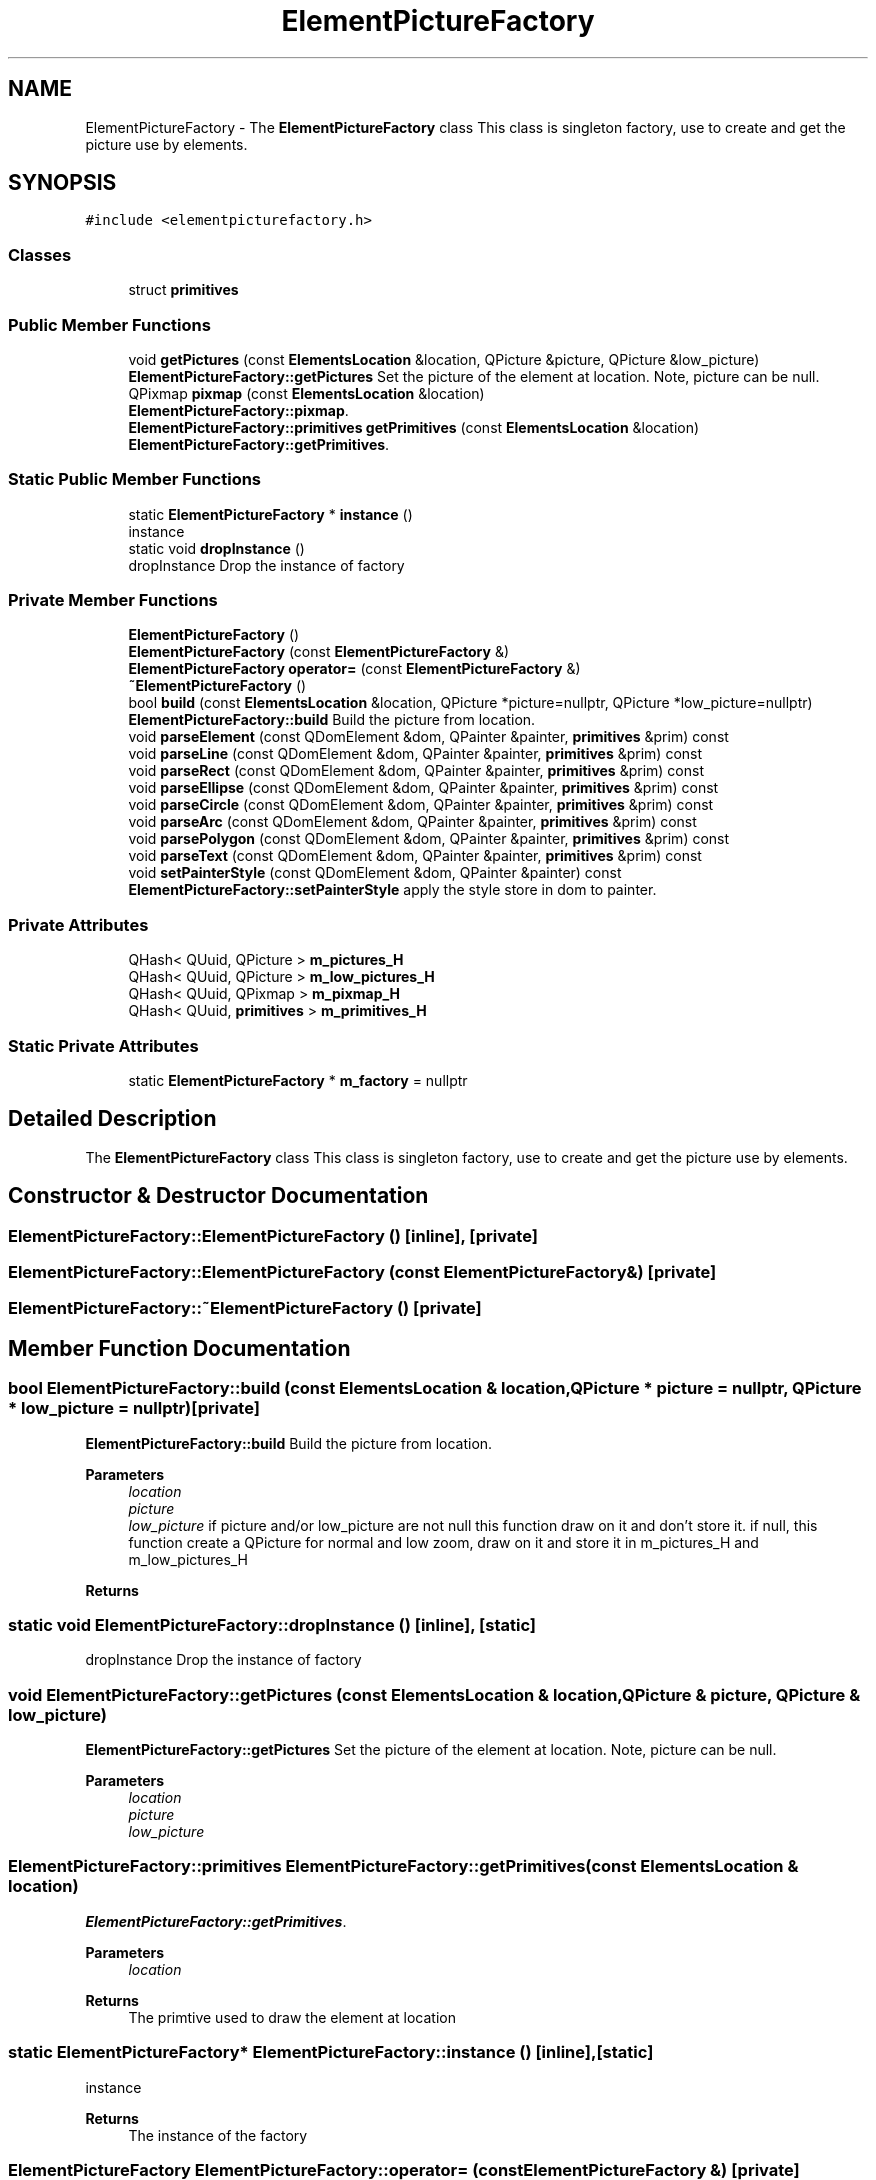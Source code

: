 .TH "ElementPictureFactory" 3 "Thu Aug 27 2020" "Version 0.8-dev" "QElectroTech" \" -*- nroff -*-
.ad l
.nh
.SH NAME
ElementPictureFactory \- The \fBElementPictureFactory\fP class This class is singleton factory, use to create and get the picture use by elements\&.  

.SH SYNOPSIS
.br
.PP
.PP
\fC#include <elementpicturefactory\&.h>\fP
.SS "Classes"

.in +1c
.ti -1c
.RI "struct \fBprimitives\fP"
.br
.in -1c
.SS "Public Member Functions"

.in +1c
.ti -1c
.RI "void \fBgetPictures\fP (const \fBElementsLocation\fP &location, QPicture &picture, QPicture &low_picture)"
.br
.RI "\fBElementPictureFactory::getPictures\fP Set the picture of the element at location\&. Note, picture can be null\&. "
.ti -1c
.RI "QPixmap \fBpixmap\fP (const \fBElementsLocation\fP &location)"
.br
.RI "\fBElementPictureFactory::pixmap\fP\&. "
.ti -1c
.RI "\fBElementPictureFactory::primitives\fP \fBgetPrimitives\fP (const \fBElementsLocation\fP &location)"
.br
.RI "\fBElementPictureFactory::getPrimitives\fP\&. "
.in -1c
.SS "Static Public Member Functions"

.in +1c
.ti -1c
.RI "static \fBElementPictureFactory\fP * \fBinstance\fP ()"
.br
.RI "instance "
.ti -1c
.RI "static void \fBdropInstance\fP ()"
.br
.RI "dropInstance Drop the instance of factory "
.in -1c
.SS "Private Member Functions"

.in +1c
.ti -1c
.RI "\fBElementPictureFactory\fP ()"
.br
.ti -1c
.RI "\fBElementPictureFactory\fP (const \fBElementPictureFactory\fP &)"
.br
.ti -1c
.RI "\fBElementPictureFactory\fP \fBoperator=\fP (const \fBElementPictureFactory\fP &)"
.br
.ti -1c
.RI "\fB~ElementPictureFactory\fP ()"
.br
.ti -1c
.RI "bool \fBbuild\fP (const \fBElementsLocation\fP &location, QPicture *picture=nullptr, QPicture *low_picture=nullptr)"
.br
.RI "\fBElementPictureFactory::build\fP Build the picture from location\&. "
.ti -1c
.RI "void \fBparseElement\fP (const QDomElement &dom, QPainter &painter, \fBprimitives\fP &prim) const"
.br
.ti -1c
.RI "void \fBparseLine\fP (const QDomElement &dom, QPainter &painter, \fBprimitives\fP &prim) const"
.br
.ti -1c
.RI "void \fBparseRect\fP (const QDomElement &dom, QPainter &painter, \fBprimitives\fP &prim) const"
.br
.ti -1c
.RI "void \fBparseEllipse\fP (const QDomElement &dom, QPainter &painter, \fBprimitives\fP &prim) const"
.br
.ti -1c
.RI "void \fBparseCircle\fP (const QDomElement &dom, QPainter &painter, \fBprimitives\fP &prim) const"
.br
.ti -1c
.RI "void \fBparseArc\fP (const QDomElement &dom, QPainter &painter, \fBprimitives\fP &prim) const"
.br
.ti -1c
.RI "void \fBparsePolygon\fP (const QDomElement &dom, QPainter &painter, \fBprimitives\fP &prim) const"
.br
.ti -1c
.RI "void \fBparseText\fP (const QDomElement &dom, QPainter &painter, \fBprimitives\fP &prim) const"
.br
.ti -1c
.RI "void \fBsetPainterStyle\fP (const QDomElement &dom, QPainter &painter) const"
.br
.RI "\fBElementPictureFactory::setPainterStyle\fP apply the style store in dom to painter\&. "
.in -1c
.SS "Private Attributes"

.in +1c
.ti -1c
.RI "QHash< QUuid, QPicture > \fBm_pictures_H\fP"
.br
.ti -1c
.RI "QHash< QUuid, QPicture > \fBm_low_pictures_H\fP"
.br
.ti -1c
.RI "QHash< QUuid, QPixmap > \fBm_pixmap_H\fP"
.br
.ti -1c
.RI "QHash< QUuid, \fBprimitives\fP > \fBm_primitives_H\fP"
.br
.in -1c
.SS "Static Private Attributes"

.in +1c
.ti -1c
.RI "static \fBElementPictureFactory\fP * \fBm_factory\fP = nullptr"
.br
.in -1c
.SH "Detailed Description"
.PP 
The \fBElementPictureFactory\fP class This class is singleton factory, use to create and get the picture use by elements\&. 
.SH "Constructor & Destructor Documentation"
.PP 
.SS "ElementPictureFactory::ElementPictureFactory ()\fC [inline]\fP, \fC [private]\fP"

.SS "ElementPictureFactory::ElementPictureFactory (const \fBElementPictureFactory\fP &)\fC [private]\fP"

.SS "ElementPictureFactory::~ElementPictureFactory ()\fC [private]\fP"

.SH "Member Function Documentation"
.PP 
.SS "bool ElementPictureFactory::build (const \fBElementsLocation\fP & location, QPicture * picture = \fCnullptr\fP, QPicture * low_picture = \fCnullptr\fP)\fC [private]\fP"

.PP
\fBElementPictureFactory::build\fP Build the picture from location\&. 
.PP
\fBParameters\fP
.RS 4
\fIlocation\fP 
.br
\fIpicture\fP 
.br
\fIlow_picture\fP if picture and/or low_picture are not null this function draw on it and don't store it\&. if null, this function create a QPicture for normal and low zoom, draw on it and store it in m_pictures_H and m_low_pictures_H 
.RE
.PP
\fBReturns\fP
.RS 4
.RE
.PP

.SS "static void ElementPictureFactory::dropInstance ()\fC [inline]\fP, \fC [static]\fP"

.PP
dropInstance Drop the instance of factory 
.SS "void ElementPictureFactory::getPictures (const \fBElementsLocation\fP & location, QPicture & picture, QPicture & low_picture)"

.PP
\fBElementPictureFactory::getPictures\fP Set the picture of the element at location\&. Note, picture can be null\&. 
.PP
\fBParameters\fP
.RS 4
\fIlocation\fP 
.br
\fIpicture\fP 
.br
\fIlow_picture\fP 
.RE
.PP

.SS "\fBElementPictureFactory::primitives\fP ElementPictureFactory::getPrimitives (const \fBElementsLocation\fP & location)"

.PP
\fBElementPictureFactory::getPrimitives\fP\&. 
.PP
\fBParameters\fP
.RS 4
\fIlocation\fP 
.RE
.PP
\fBReturns\fP
.RS 4
The primtive used to draw the element at location 
.RE
.PP

.SS "static \fBElementPictureFactory\fP* ElementPictureFactory::instance ()\fC [inline]\fP, \fC [static]\fP"

.PP
instance 
.PP
\fBReturns\fP
.RS 4
The instance of the factory 
.RE
.PP

.SS "\fBElementPictureFactory\fP ElementPictureFactory::operator= (const \fBElementPictureFactory\fP &)\fC [private]\fP"

.SS "void ElementPictureFactory::parseArc (const QDomElement & dom, QPainter & painter, \fBElementPictureFactory::primitives\fP & prim) const\fC [private]\fP"

.SS "void ElementPictureFactory::parseCircle (const QDomElement & dom, QPainter & painter, \fBElementPictureFactory::primitives\fP & prim) const\fC [private]\fP"

.SS "void ElementPictureFactory::parseElement (const QDomElement & dom, QPainter & painter, \fBprimitives\fP & prim) const\fC [private]\fP"

.SS "void ElementPictureFactory::parseEllipse (const QDomElement & dom, QPainter & painter, \fBElementPictureFactory::primitives\fP & prim) const\fC [private]\fP"

.SS "void ElementPictureFactory::parseLine (const QDomElement & dom, QPainter & painter, \fBprimitives\fP & prim) const\fC [private]\fP"

.SS "void ElementPictureFactory::parsePolygon (const QDomElement & dom, QPainter & painter, \fBElementPictureFactory::primitives\fP & prim) const\fC [private]\fP"

.SS "void ElementPictureFactory::parseRect (const QDomElement & dom, QPainter & painter, \fBElementPictureFactory::primitives\fP & prim) const\fC [private]\fP"

.SS "void ElementPictureFactory::parseText (const QDomElement & dom, QPainter & painter, \fBElementPictureFactory::primitives\fP & prim) const\fC [private]\fP"

.SS "QPixmap ElementPictureFactory::pixmap (const \fBElementsLocation\fP & location)"

.PP
\fBElementPictureFactory::pixmap\fP\&. 
.PP
\fBParameters\fP
.RS 4
\fIlocation\fP 
.RE
.PP
\fBReturns\fP
.RS 4
the pixmap of the element at location Note pixmap can be null 
.RE
.PP

.SS "void ElementPictureFactory::setPainterStyle (const QDomElement & dom, QPainter & painter) const\fC [private]\fP"

.PP
\fBElementPictureFactory::setPainterStyle\fP apply the style store in dom to painter\&. 
.PP
\fBParameters\fP
.RS 4
\fIdom\fP 
.br
\fIpainter\fP 
.RE
.PP

.SH "Member Data Documentation"
.PP 
.SS "\fBElementPictureFactory\fP * ElementPictureFactory::m_factory = nullptr\fC [static]\fP, \fC [private]\fP"

.SS "QHash<QUuid, QPicture> ElementPictureFactory::m_low_pictures_H\fC [private]\fP"

.SS "QHash<QUuid, QPicture> ElementPictureFactory::m_pictures_H\fC [private]\fP"

.SS "QHash<QUuid, QPixmap> ElementPictureFactory::m_pixmap_H\fC [private]\fP"

.SS "QHash<QUuid, \fBprimitives\fP> ElementPictureFactory::m_primitives_H\fC [private]\fP"


.SH "Author"
.PP 
Generated automatically by Doxygen for QElectroTech from the source code\&.
